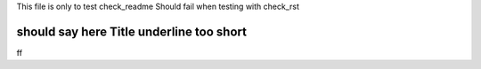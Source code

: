 This file is only to test check_readme
Should fail when testing with check_rst

should say here Title underline too short
====

ff

